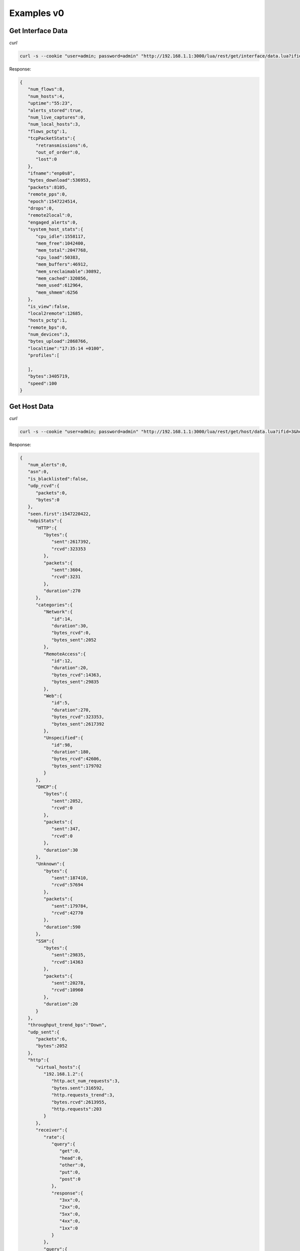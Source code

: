 Examples v0
===========

Get Interface Data
------------------

*curl*

.. code:: bash
	  
   curl -s --cookie "user=admin; password=admin" "http://192.168.1.1:3000/lua/rest/get/interface/data.lua?ifid=3"

Response:

.. code:: json

   {  
      "num_flows":8,
      "num_hosts":4,
      "uptime":"55:23",
      "alerts_stored":true,
      "num_live_captures":0,
      "num_local_hosts":3,
      "flows_pctg":1,
      "tcpPacketStats":{  
         "retransmissions":6,
         "out_of_order":0,
         "lost":0
      },
      "ifname":"enp0s8",
      "bytes_download":536953,
      "packets":8105,
      "remote_pps":0,
      "epoch":1547224514,
      "drops":0,
      "remote2local":0,
      "engaged_alerts":0,
      "system_host_stats":{  
         "cpu_idle":1558117,
         "mem_free":1042400,
         "mem_total":2047768,
         "cpu_load":50383,
         "mem_buffers":46912,
         "mem_sreclaimable":30892,
         "mem_cached":320856,
         "mem_used":612964,
         "mem_shmem":6256
      },
      "is_view":false,
      "local2remote":12685,
      "hosts_pctg":1,
      "remote_bps":0,
      "num_devices":3,
      "bytes_upload":2868766,
      "localtime":"17:35:14 +0100",
      "profiles":[  
   
      ],
      "bytes":3405719,
      "speed":100
   }


Get Host Data
-------------

*curl*

.. code:: bash
	  
   curl -s --cookie "user=admin; password=admin" "http://192.168.1.1:3000/lua/rest/get/host/data.lua?ifid=3&host=192.168.1.2"

Response:

.. code:: json
	
   {  
      "num_alerts":0,
      "asn":0,
      "is_blacklisted":false,
      "udp_rcvd":{  
         "packets":0,
         "bytes":0
      },
      "seen.first":1547220422,
      "ndpiStats":{  
         "HTTP":{  
            "bytes":{  
               "sent":2617392,
               "rcvd":323353
            },
            "packets":{  
               "sent":3604,
               "rcvd":3231
            },
            "duration":270
         },
         "categories":{  
            "Network":{  
               "id":14,
               "duration":30,
               "bytes_rcvd":0,
               "bytes_sent":2052
            },
            "RemoteAccess":{  
               "id":12,
               "duration":20,
               "bytes_rcvd":14363,
               "bytes_sent":29835
            },
            "Web":{  
               "id":5,
               "duration":270,
               "bytes_rcvd":323353,
               "bytes_sent":2617392
            },
            "Unspecified":{  
               "id":98,
               "duration":180,
               "bytes_rcvd":42606,
               "bytes_sent":179702
            }
         },
         "DHCP":{  
            "bytes":{  
               "sent":2052,
               "rcvd":0
            },
            "packets":{  
               "sent":347,
               "rcvd":0
            },
            "duration":30
         },
         "Unknown":{  
            "bytes":{  
               "sent":187410,
               "rcvd":57694
            },
            "packets":{  
               "sent":179784,
               "rcvd":42770
            },
            "duration":590
         },
         "SSH":{  
            "bytes":{  
               "sent":29835,
               "rcvd":14363
            },
            "packets":{  
               "sent":20278,
               "rcvd":10960
            },
            "duration":20
         }
      },
      "throughput_trend_bps":"Down",
      "udp_sent":{  
         "packets":6,
         "bytes":2052
      },
      "http":{  
         "virtual_hosts":{  
            "192.168.1.2":{  
               "http.act_num_requests":3,
               "bytes.sent":316592,
               "http.requests_trend":3,
               "bytes.rcvd":2613955,
               "http.requests":203
            }
         },
         "receiver":{  
            "rate":{  
               "query":{  
                  "get":0,
                  "head":0,
                  "other":0,
                  "put":0,
                  "post":0
               },
               "response":{  
                  "3xx":0,
                  "2xx":0,
                  "5xx":0,
                  "4xx":0,
                  "1xx":0
               }
            },
            "query":{  
               "total":207,
               "num_other":1,
               "num_get":205,
               "num_put":0,
               "num_head":0,
               "num_post":1
            },
            "response":{  
               "num_1xx":0,
               "total":0,
               "num_4xx":0,
               "num_3xx":0,
               "num_5xx":0,
               "num_2xx":0
            }
         },
         "sender":{  
            "rate":{  
               "query":{  
                  "get":0,
                  "head":0,
                  "other":0,
                  "put":0,
                  "post":0
               },
               "response":{  
                  "3xx":0,
                  "2xx":0,
                  "5xx":0,
                  "4xx":0,
                  "1xx":0
               }
            },
            "query":{  
               "total":0,
               "num_other":0,
               "num_get":0,
               "num_put":0,
               "num_head":0,
               "num_post":0
            },
            "response":{  
               "num_1xx":0,
               "total":205,
               "num_4xx":0,
               "num_3xx":36,
               "num_5xx":0,
               "num_2xx":169
            }
         }
      },
      "rcvd":{  
         "packets":4121,
         "bytes":395410
      },
      "seen.last":1547223705,
      "dns":{  
         "sent":{  
            "stats":{  
            }
         },
         "rcvd":{  
            "stats":{  
            }
         }
      },
      "throughput_bps":0.0,
      "icmp_sent":{  
         "packets":0,
         "bytes":0
      },
      "ifid":3,
      "flows.as_server":267,
      "pktStats.sent":{  
         "synack":212,
         "finack":197,
         "upTo128":1753,
         "upTo64":6,
         "rst":6,
         "upTo1024":133,
         "upTo1518":1632,
         "upTo256":436,
         "upTo512":317
      },
      "throughput_pps":0.0,
      "total_activity_time":865,
      "pktStats.recv":{  
         "syn":212,
         "upTo1518":1,
         "upTo1024":209,
         "finack":213,
         "upTo128":3924,
         "upTo256":4,
         "upTo512":5
      },
      "tcp_sent":{  
         "packets":4250,
         "bytes":2834637
      },
      "ip":{  
         "ipVersion":4,
         "localHost":false,
         "ip":"192.168.1.2"
      },
      "other_ip_sent":{  
         "packets":0,
         "bytes":0
      },
      "icmp_rcvd":{  
         "packets":0,
         "bytes":0
      },
      "throughput_trend_pps":"Down",
      "mac_address":"08:00:27:80:F4:33",
      "localHost":true,
      "tcp_rcvd":{  
         "packets":4121,
         "bytes":395410
      },
      "sent":{  
         "packets":4256,
         "bytes":2836689
      },
      "flows.as_client":7,
      "symbolic_name":"192.168.1.2",
      "other_ip_rcvd":{  
         "packets":0,
         "bytes":0
      },
      "systemHost":true
   }

Get Flows Data
--------------

*curl*

.. code:: bash
	  
   curl -s --cookie "user=admin; password=admin" "http://192.168.1.1:3000/lua/pro/rest/get/db/flows.lua?select_clause=*&where_clause=%28IPV4_SRC_ADDR%3D192.168.1.1+OR+IPV4_DST_ADDR%3D192.168.1.1%29&begin_time_clause=1547223290&end_time_clause=1547225090&maxhits_clause=10"

Response:

.. code:: json

   [  
      {  
         "INTERFACE_ID":"3",
         "IP_SRC_PORT":"53607",
         "IPV4_DST_ADDR":"192.168.1.2",
         "NTOPNG_INSTANCE_NAME":"mastrubuntu16",
         "PACKETS":"6",
         "FLOW_TIME":"1547223326",
         "IP_DST_PORT":"22",
         "FIRST_SEEN":"1547223296",
         "INFO":"",
         "PROFILE":"",
         "IP_PROTOCOL_VERSION":"4",
         "LAST_SEEN":"1547223326",
         "IPV6_DST_ADDR":"::",
         "TOTAL_BYTES":"556",
         "IPV6_SRC_ADDR":"::",
         "PROTOCOL":"6",
         "DST2SRC_BYTES":"188",
         "JSON":"",
         "IPV4_SRC_ADDR":"192.168.1.1",
         "SRC2DST_BYTES":"368",
         "L7_PROTO":"0",
         "VLAN_ID":"0"
      },
      {  
         "INTERFACE_ID":"3",
         "IP_SRC_PORT":"54891",
         "IPV4_DST_ADDR":"192.168.1.2",
         "NTOPNG_INSTANCE_NAME":"mastrubuntu16",
         "PACKETS":"17",
         "FLOW_TIME":"1547223365",
         "IP_DST_PORT":"3000",
         "FIRST_SEEN":"1547223365",
         "INFO":"192.168.1.2/lua/get_host_data.lua?host=192.168.1.2&_=1547221203980",
         "PROFILE":"",
         "IP_PROTOCOL_VERSION":"4",
         "LAST_SEEN":"1547223365",
         "IPV6_DST_ADDR":"::",
         "TOTAL_BYTES":"2467",
         "IPV6_SRC_ADDR":"::",
         "PROTOCOL":"6",
         "DST2SRC_BYTES":"1348",
         "JSON":"",
         "IPV4_SRC_ADDR":"192.168.1.1",
         "SRC2DST_BYTES":"1119",
         "L7_PROTO":"7",
         "VLAN_ID":"0"
      }
   ]

Get Past Alerts Data
--------------------

*curl*

.. code:: bash
	  
   curl -s --cookie "user=admin; password=admin" "http://192.168.1.1:3000/lua/rest/get/alert/data.lua?ifid=3&status=historical"

Response:

.. code:: json

   [  
      {  
         "entity":"Device",
         "entity_val":"08:00:27:E8:C2:0A",
         "date":"1546894440",
         "severity":"Info",
         "type":"Device Connection",
         "key":"1",
         "msg":"The device <a href='/lua/mac_details.lua?host=08:00:27:E8:C2:0A'>PcsCompu_E8:C2:0A</a> has connected to the network."
      },
      {  
         "entity":"Device",
         "entity_val":"08:00:27:59:89:BF",
         "date":"1547224620",
         "severity":"Info",
         "type":"Device Connection",
         "key":"262",
         "msg":"The device <a href='/lua/mac_details.lua?host=08:00:27:59:89:BF'>PcsCompu_59:89:BF</a> has connected to the network."
      }
   ]

Get Interface Timeseries
------------------------

*curl*

.. code:: bash
	  
   curl -s --cookie "user=admin; password=admin" "http://192.168.1.1:3000/lua/rest/get/timeseries/ts.lua?ts_schema=iface:traffic&ts_query=ifid:1&limit=5&extended=1"

Response:

.. code:: json

   {
      "statistics":{
         "min_val":7039.9555539021,
         "95th_percentile":12547.936666667,
         "min_val_idx":3,
         "average":13917.490277778,
         "max_val":13149.49160108,
         "max_val_idx":1,
         "total":50102965
      },
      "max_points":5,
      "step":720,
      "query":{
         "ifid":"1"
      },
      "schema":"iface:traffic",
      "series":[
         {
            "label":"bytes",
            "tags":{
               "ifid":"1"
            },
            "data":{
               "1551800935":7039.9555539021,
               "1551800215":12547.936666667,
               "1551799495":13149.49160108,
               "1551798775":9617.0195100309
            }
         }
      ],
      "count":4,
      "start":1551798775
   }

Check out the `timeseries page`_ for more details.

.. _`timeseries page`: ../timeseries/intro.html#exporting-data
